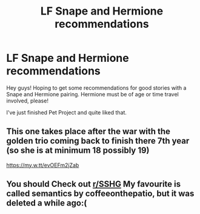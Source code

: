 #+TITLE: LF Snape and Hermione recommendations

* LF Snape and Hermione recommendations
:PROPERTIES:
:Author: wellthensi
:Score: 0
:DateUnix: 1604005368.0
:DateShort: 2020-Oct-30
:FlairText: Request
:END:
Hey guys! Hoping to get some recommendations for good stories with a Snape and Hermione pairing. Hermione must be of age or time travel involved, please!

I've just finished Pet Project and quite liked that.


** This one takes place after the war with the golden trio coming back to finish there 7th year (so she is at minimum 18 possibly 19)

[[https://my.w.tt/evOEFm2jZab]]
:PROPERTIES:
:Author: SpiritRiddle
:Score: 1
:DateUnix: 1604006045.0
:DateShort: 2020-Oct-30
:END:


** You should Check out [[/r/SSHG][r/SSHG]] My favourite is called semantics by coffeeonthepatio, but it was deleted a while ago:(
:PROPERTIES:
:Author: alicecooperunicorn
:Score: 1
:DateUnix: 1604006219.0
:DateShort: 2020-Oct-30
:END:
